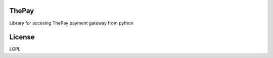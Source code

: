 =======
ThePay
=======

Library for accesing ThePay payment gateway from python

.. image:: https://badge.fury.io/py/thepay.svg
    :target: http://badge.fury.io/py/thepay
.. image:: https://travis-ci.org/cuchac/thepay.svg?branch=master
    :target: https://travis-ci.org/cuchac/thepay
.. image:: https://coveralls.io/repos/cuchac/thepay/badge.svg?branch=master&service=github
    :target: https://coveralls.io/github/cuchac/thepay?branch=master

========
License
========
LGPL
